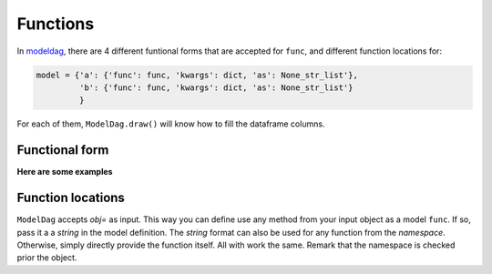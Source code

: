 Functions
======


In modeldag_, there are 4 different funtional forms that are accepted for ``func``, and different function locations for:

.. code-block:: python
		
    model = {'a': {'func': func, 'kwargs': dict, 'as': None_str_list'},
             'b': {'func': func, 'kwargs': dict, 'as': None_str_list'}
             }

For each of them, ``ModelDag.draw()`` will know how to fill the dataframe columns.

Functional form
--------------

.. grid:: 4
   :margin: 0
   :padding: 0
   :gutter: 0

   .. grid-item-card:: Random variate
      :columns: 12 6 6 3
      :class-card: sd-border-0
      :shadow: None

      these ``func`` accept ``size`` as input and return a 1d-array of size ``size``.
      The returned array is the random variable you drew. 

   .. grid-item-card:: Transformation
      :columns: 12 6 6 3
      :class-card: sd-border-0
      :shadow: None

      these ``func`` takes a variable as input and returns a same-size variable. modeldag_ has no drawing to do, just accept the new function as input. 

      
   .. grid-item-card:: 1d-pdf
      :columns: 12 6 6 3
      :class-card: sd-border-0
      :shadow: None

      these ``func`` accept ``xx`` but not ``size`` and tt returns two variable: ``xx`` *shape (M)* and ``pdf`` *shape (M,)*.
      modeldag_ will draw``N=size`` variables from ``xx`` using ``pdf`` as weight.
      

   .. grid-item-card:: 2d-pdf
      :columns: 12 6 6 3
      :class-card: sd-border-0
      :shadow: None

      these ``func`` accept ``xx`` but not ``size`` and tt returns two variable: ``xx`` *shape (M)* and ``pdf`` *shape (size, M)*.
      modeldag_ will draw ``N=1`` variable from ``xx`` for each of ``pdf`` entries, making this ``N=size`` variable.


**Here are some examples**
      
.. tab-set::

    .. tab-item:: Random variate

       .. code-block:: python

            import modeldag
            import numpy as np	       

            # your own function (here a random draw)	    
            def func_rvs(size, coef=1, low=0, high=np.pi):
                """ the quadratic sum between value*scale and floor """
                values = np.random.uniform(size=size)
                return np.cos(values)

            # model construction | a and b are independent
            model = {"a": {"func": np.random.uniform,
                          "kwargs": {"low":0, "high":1}
                          },
                    "b": {"func": func_rvs,
                          "kwargs": {}}
                    }

            # create the DAG
            dag = modeldag.ModelDAG(model)
            data = dag.draw(1_000)
            _ = data.plot.scatter("a","b", s=1)

       .. image:: ./gallery/func_random.png
		  
    .. tab-item:: Transformation

       .. code-block:: python

            import modeldag
            import numpy as np	       

            # your own function (here a deterministic transformation)
            def func_transformation(value, scale=0.05, floor=0.2):
                """ the quadratic sum between value*scale and floor """
                return np.sqrt( (value*scale)**2 + floor**2)

            # model construction | b predictibly depends on a
            model = {"a": {"func": np.random.uniform,
                          "kwargs": {"low":0, "high":1}
                          },
                    "b": {"func": func_transformation,
                          "kwargs": {"value":"@a"}}
                    }

            # create the DAG		    
            dag = modeldag.ModelDAG(model)
            data = dag.draw(1_000)
            _ = data.plot.scatter("a","b", s=1)

       .. image:: ./gallery/func_transformation.png
		  
    .. tab-item:: 1d-pdf

       .. code-block:: python

            import modeldag
            import numpy as np
            from scipy import stats     

            # your own function (here a 1d PDF)	    
            def func_1dpdf(mean=2, scale=2, xx="-5:10:0.05"):
                """ a PDF with parameters that depends on an input variable-array 

                model: $pdf_2d = N(mean*power, scale)$

                Returns
                -------
                list
                    - xx: shape M
                    - pdf: shape (size==len(mean), M)
                """
                xx = eval(f"np.r_[{xx}]")
                pdf_ = stats.norm.pdf(xx, loc=mean, scale=scale)
                return xx, pdf_ # shapes: M, (M,)

            # model construction | a and b are independent
            model = {"a": {"func": np.random.uniform,
                          "kwargs": {"low":0, "high":1}
                          },
                    "b": {"func": func_1dpdf,
                          "kwargs": {"mean":2}
                         }
                    }

            # create the DAG		    
            dag = modeldag.ModelDAG(model)
            data = dag.draw(1_000)
            _ = data.plot.scatter("a","b", s=1)
	    
       .. image:: ./gallery/func_1dpdf.png
		  
    .. tab-item:: 2d-pdf

       .. code-block:: python

            import modeldag
            import numpy as np
            from scipy import stats     

            # your own function (here a 2d PDF)	     
            def func_2dpdf(mean, power=1, scale=2, xx="-5:10:0.05"):
                """ a PDF with parameters that depends on an input variable-array 

                model: $pdf_2d = N(mean*power, scale)$

                Returns
                -------
                list
                    - xx: shape M
                    - pdf: shape (size==len(mean), M)
                """
                xx = eval(f"np.r_[{xx}]")
                mean = np.atleast_2d(mean).T
                pdf_ = stats.norm.pdf(xx, loc=mean*power, scale=scale)
                return xx, pdf_ # shapes: M, (len(mean), M)

            # model construction | b depends on a		
            model = {"a": {"func": np.random.uniform,
                          "kwargs": {"low":0, "high":1}
                          },
                    "b": {"func": func_2dpdf,
                          "kwargs": {"mean":"@a", "power":10}
			  }
                    }

            # create the DAG		    
            dag = modeldag.ModelDAG(model)
            data = dag.draw(1_000)
            _ = data.plot.scatter("a","b", s=1)
	    
       .. image:: ./gallery/func_2dpdf.png

Function locations
---------------

``ModelDag`` accepts `obj=` as input. This way you can define use any method from your input object as a model ``func``. If so, pass it a a `string` in the model definition. The `string` format can also be used for any function from the `namespace`. Otherwise, simply directly provide the function itself. All with work the same. Remark that the namespace is checked prior the object.

.. tab-set::

    .. tab-item:: function

       .. code-block:: python

            import modeldag
            import numpy as np

            # your function
            def foo(value, scale=0.03, floor=0.2):
                return np.sqrt( (value*scale)**2 + floor**2)

            # model construction | foo already defined
            model = {"a": {"func": np.random.uniform,
                          "kwargs": {"low":0, "high":1}
                          },
                    "b": {"func": foo, 
                          "kwargs": {"value":"@a"}
                          }
                    }

            # create the DAG
            dag = modeldag.ModelDAG(model)
            data = dag.draw(1_000)
            _ = data.plot.scatter("a","b", s=1)   
   
    .. tab-item:: string

       .. code-block:: python

            import modeldag
            import numpy as np

            # model construction | string for any func in your namespace
            model = {"a": {"func": np.random.uniform,
                          "kwargs": {"low":0, "high":1}
                          },
                    "b": {"func": "np.random.uniform", # string
                          "kwargs": {"low":0, "high":1}
                          }
                    }

            # create the DAG
            dag = modeldag.ModelDAG(model)
            data = dag.draw(1_000)
            _ = data.plot.scatter("a","b", s=1)

    .. tab-item:: class method

       .. code-block:: python

            import modeldag
            import numpy as np

            # Define a class
            class MyClass():

                def __init__(self, floor=0.2):
                    """ """
                    self.floor = floor

                def foo_from_class(self, value, scale=0.03):
                    """ """
                    return np.sqrt( (value*scale)**2 + self.floor**2)

            # model construction | string for any method in the input object
            model = {"a": {"func": np.random.uniform,
                          "kwargs": {"low":0, "high":1}
                          },
                    "b": {"func": "foo_from_class", # as string
                          "kwargs": {"value":"@a"}
                          }
                    }

            # create the DAG, while inputing a class or class instance.
            dag = modeldag.ModelDAG(model, obj=MyClass(floor=0.2) )
            data = dag.draw(1_000)
            _ = data.plot.scatter("a","b", s=1)

	    

.. _modeldag: https://github.com/MickaelRigault/modeldag
